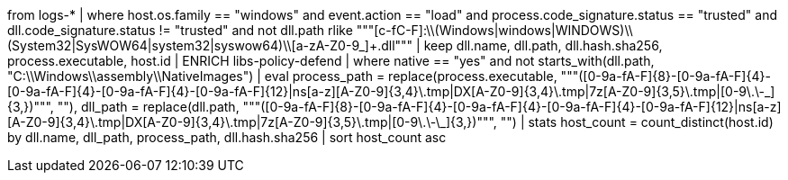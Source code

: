 //5. Detect DLL Hijack via Masquerading as Microsoft Native Libraries
// Helpful when asking how to use ENRICH query results with enrich policies
from logs-*
| where host.os.family == "windows" and event.action == "load" and process.code_signature.status == "trusted" and dll.code_signature.status != "trusted" and
not dll.path rlike """[c-fC-F]:\\(Windows|windows|WINDOWS)\\(System32|SysWOW64|system32|syswow64)\\[a-zA-Z0-9_]+.dll"""
| keep dll.name, dll.path, dll.hash.sha256, process.executable, host.id
| ENRICH libs-policy-defend
| where native == "yes" and not starts_with(dll.path, "C:\\Windows\\assembly\\NativeImages")
| eval process_path = replace(process.executable, """([0-9a-fA-F]{8}-[0-9a-fA-F]{4}-[0-9a-fA-F]{4}-[0-9a-fA-F]{4}-[0-9a-fA-F]{12}|ns[a-z][A-Z0-9]{3,4}\.tmp|DX[A-Z0-9]{3,4}\.tmp|7z[A-Z0-9]{3,5}\.tmp|[0-9\.\-\_]{3,})""", ""),
dll_path = replace(dll.path, """([0-9a-fA-F]{8}-[0-9a-fA-F]{4}-[0-9a-fA-F]{4}-[0-9a-fA-F]{4}-[0-9a-fA-F]{12}|ns[a-z][A-Z0-9]{3,4}\.tmp|DX[A-Z0-9]{3,4}\.tmp|7z[A-Z0-9]{3,5}\.tmp|[0-9\.\-\_]{3,})""", "")
| stats host_count = count_distinct(host.id) by dll.name, dll_path, process_path, dll.hash.sha256
| sort host_count asc